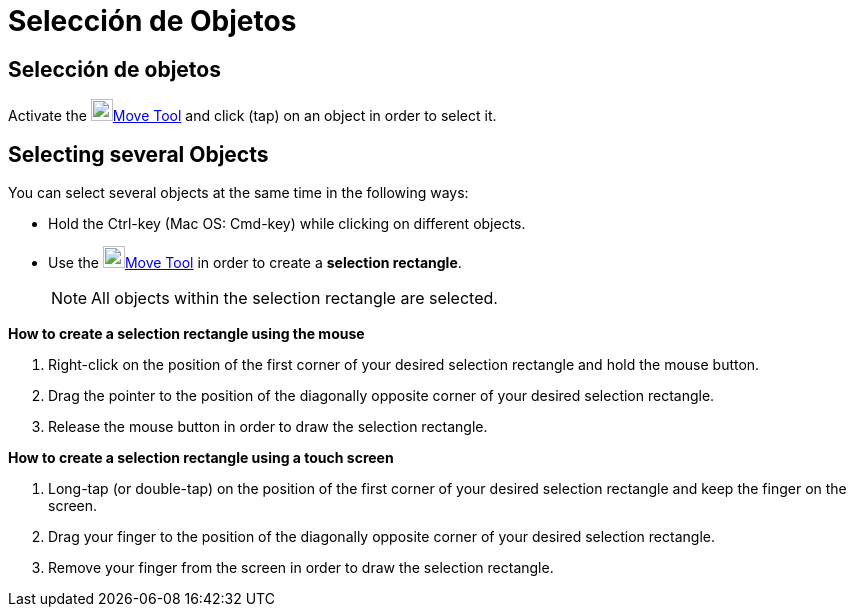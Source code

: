 = Selección de Objetos
:page_revisar: urgente
:page-en: Selecting_objects
ifdef::env-github[:imagesdir: /en/modules/ROOT/assets/images]

== Selección de objetos

Activate the image:22px-Mode_move.svg.png[Mode move.svg,width=22,height=22]xref:/tools/Move.adoc[Move Tool] and click
(tap) on an object in order to select it.

== Selecting several Objects

You can select several objects at the same time in the following ways:

* Hold the [.kcode]#Ctrl#-key (Mac OS: [.kcode]#Cmd#-key) while clicking on different objects.
* Use the image:22px-Mode_move.svg.png[Mode move.svg,width=22,height=22]xref:/tools/Move.adoc[Move Tool] in order to
create a *selection rectangle*.
+
[NOTE]
====

All objects within the selection rectangle are selected.

====

*How to create a selection rectangle using the mouse*

. Right-click on the position of the first corner of your desired selection rectangle and hold the mouse button.
. Drag the pointer to the position of the diagonally opposite corner of your desired selection rectangle.
. Release the mouse button in order to draw the selection rectangle.

*How to create a selection rectangle using a touch screen*

. Long-tap (or double-tap) on the position of the first corner of your desired selection rectangle and keep the finger
on the screen.
. Drag your finger to the position of the diagonally opposite corner of your desired selection rectangle.
. Remove your finger from the screen in order to draw the selection rectangle.

